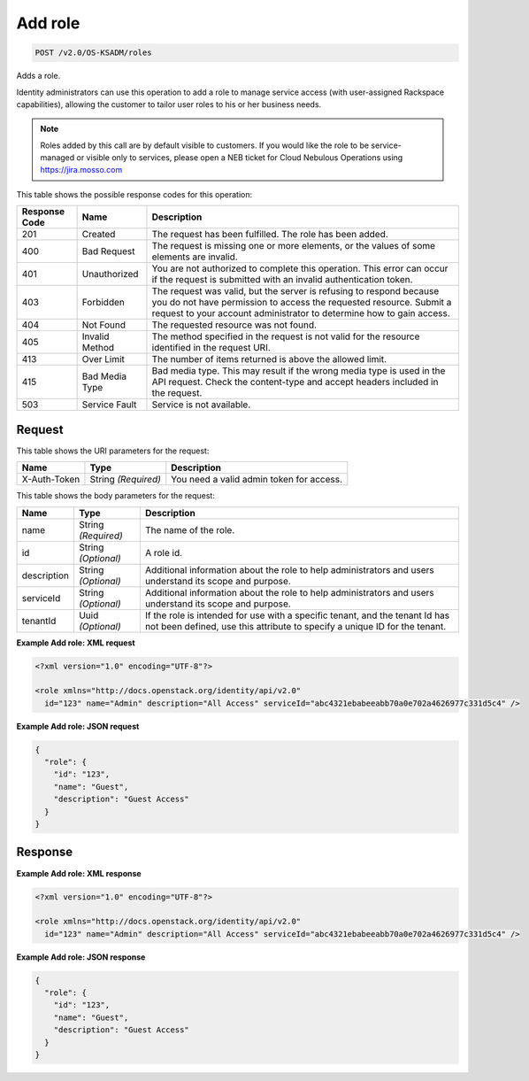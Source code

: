 
.. THIS OUTPUT IS GENERATED FROM THE WADL. DO NOT EDIT.

.. _post-add-role-v2.0-os-ksadm-roles:

Add role
^^^^^^^^^^^^^^^^^^^^^^^^^^^^^^^^^^^^^^^^^^^^^^^^^^^^^^^^^^^^^^^^^^^^^^^^^^^^^^^^

.. code::

    POST /v2.0/OS-KSADM/roles

Adds a role.

Identity administrators can use this operation to add a role to manage service access (with user-assigned Rackspace capabilities), allowing the customer to tailor user roles to his or her business needs.

.. note::
   Roles added by this call are by default visible to customers. If you would like the role to be service-managed or visible only to services, please open a NEB ticket for Cloud Nebulous Operations using `https://jira.mosso.com <https://jira.mosso.com>`__
   
   



This table shows the possible response codes for this operation:


+--------------------------+-------------------------+-------------------------+
|Response Code             |Name                     |Description              |
+==========================+=========================+=========================+
|201                       |Created                  |The request has been     |
|                          |                         |fulfilled. The role has  |
|                          |                         |been added.              |
+--------------------------+-------------------------+-------------------------+
|400                       |Bad Request              |The request is missing   |
|                          |                         |one or more elements, or |
|                          |                         |the values of some       |
|                          |                         |elements are invalid.    |
+--------------------------+-------------------------+-------------------------+
|401                       |Unauthorized             |You are not authorized   |
|                          |                         |to complete this         |
|                          |                         |operation. This error    |
|                          |                         |can occur if the request |
|                          |                         |is submitted with an     |
|                          |                         |invalid authentication   |
|                          |                         |token.                   |
+--------------------------+-------------------------+-------------------------+
|403                       |Forbidden                |The request was valid,   |
|                          |                         |but the server is        |
|                          |                         |refusing to respond      |
|                          |                         |because you do not have  |
|                          |                         |permission to access the |
|                          |                         |requested resource.      |
|                          |                         |Submit a request to your |
|                          |                         |account administrator to |
|                          |                         |determine how to gain    |
|                          |                         |access.                  |
+--------------------------+-------------------------+-------------------------+
|404                       |Not Found                |The requested resource   |
|                          |                         |was not found.           |
+--------------------------+-------------------------+-------------------------+
|405                       |Invalid Method           |The method specified in  |
|                          |                         |the request is not valid |
|                          |                         |for the resource         |
|                          |                         |identified in the        |
|                          |                         |request URI.             |
+--------------------------+-------------------------+-------------------------+
|413                       |Over Limit               |The number of items      |
|                          |                         |returned is above the    |
|                          |                         |allowed limit.           |
+--------------------------+-------------------------+-------------------------+
|415                       |Bad Media Type           |Bad media type. This may |
|                          |                         |result if the wrong      |
|                          |                         |media type is used in    |
|                          |                         |the API request. Check   |
|                          |                         |the content-type and     |
|                          |                         |accept headers included  |
|                          |                         |in the request.          |
+--------------------------+-------------------------+-------------------------+
|503                       |Service Fault            |Service is not available.|
+--------------------------+-------------------------+-------------------------+


Request
""""""""""""""""




This table shows the URI parameters for the request:

+--------------------------+-------------------------+-------------------------+
|Name                      |Type                     |Description              |
+==========================+=========================+=========================+
|X-Auth-Token              |String *(Required)*      |You need a valid admin   |
|                          |                         |token for access.        |
+--------------------------+-------------------------+-------------------------+





This table shows the body parameters for the request:

+--------------------------+-------------------------+-------------------------+
|Name                      |Type                     |Description              |
+==========================+=========================+=========================+
|name                      |String *(Required)*      |The name of the role.    |
+--------------------------+-------------------------+-------------------------+
|id                        |String *(Optional)*      |A role id.               |
+--------------------------+-------------------------+-------------------------+
|description               |String *(Optional)*      |Additional information   |
|                          |                         |about the role to help   |
|                          |                         |administrators and users |
|                          |                         |understand its scope and |
|                          |                         |purpose.                 |
+--------------------------+-------------------------+-------------------------+
|serviceId                 |String *(Optional)*      |Additional information   |
|                          |                         |about the role to help   |
|                          |                         |administrators and users |
|                          |                         |understand its scope and |
|                          |                         |purpose.                 |
+--------------------------+-------------------------+-------------------------+
|tenantId                  |Uuid *(Optional)*        |If the role is intended  |
|                          |                         |for use with a specific  |
|                          |                         |tenant, and the tenant   |
|                          |                         |Id has not been defined, |
|                          |                         |use this attribute to    |
|                          |                         |specify a unique ID for  |
|                          |                         |the tenant.              |
+--------------------------+-------------------------+-------------------------+





**Example Add role: XML request**


.. code::

   <?xml version="1.0" encoding="UTF-8"?>
   
   <role xmlns="http://docs.openstack.org/identity/api/v2.0"
     id="123" name="Admin" description="All Access" serviceId="abc4321ebabeeabb70a0e702a4626977c331d5c4" />
   





**Example Add role: JSON request**


.. code::

   {
     "role": {
       "id": "123",
       "name": "Guest",
       "description": "Guest Access"
     }
   }
   





Response
""""""""""""""""










**Example Add role: XML response**


.. code::

   <?xml version="1.0" encoding="UTF-8"?>
   
   <role xmlns="http://docs.openstack.org/identity/api/v2.0"
     id="123" name="Admin" description="All Access" serviceId="abc4321ebabeeabb70a0e702a4626977c331d5c4" />
   





**Example Add role: JSON response**


.. code::

   {
     "role": {
       "id": "123",
       "name": "Guest",
       "description": "Guest Access"
     }
   }
   




